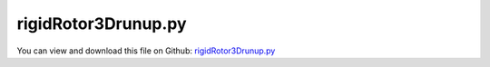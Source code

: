 
.. _examples-rigidrotor3drunup:

********************
rigidRotor3Drunup.py
********************

You can view and download this file on Github: `rigidRotor3Drunup.py <https://github.com/jgerstmayr/EXUDYN/tree/master/main/pythonDev/Examples/rigidRotor3Drunup.py>`_

.. code-block:: python
   :linenos:

   #+++++++++++++++++++++++++++++++++++++++++++++++++++++++++++++++++++++++++++++
   # This is an EXUDYN example
   #
   # Details:  Example with 3D rotor, showing runup
   #
   # Author:   Johannes Gerstmayr
   # Date:     2019-12-05
   #
   # Copyright:This file is part of Exudyn. Exudyn is free software. You can redistribute it and/or modify it under the terms of the Exudyn license. See 'LICENSE.txt' for more details.
   #
   #+++++++++++++++++++++++++++++++++++++++++++++++++++++++++++++++++++++++++++++
   import sys
   sys.path.append('../TestModels')            #for modelUnitTest as this example may be used also as a unit test
   
   import exudyn as exu
   from exudyn.itemInterface import *
   from exudyn.utilities import * #includes itemInterface and rigidBodyUtilities
   import exudyn.graphics as graphics #only import if it does not conflict
   
   import time
   import numpy as np
   
   SC = exu.SystemContainer()
   mbs = SC.AddSystem()
   print('EXUDYN version='+exu.config.Version())
   
   L=1                     #rotor axis length
   isSymmetric = True
   if isSymmetric:
       L0 = 0.5            #0.5 (symmetric rotor); position of rotor on x-axis
   else :
       L0 = 0.9            #default: 0.9m; position of rotor on x-axis
   L1 = L-L0               #
   m = 2                   #mass in kg
   r = 0.5*1.5             #radius for disc mass distribution
   lRotor = 0.2            #length of rotor disk
   k = 800                 #stiffness of (all/both) springs in rotor in N/m
   Jxx = 0.5*m*r**2        #polar moment of inertia 
   Jyyzz = 0.25*m*r**2 + 1/12.*m*lRotor**2      #moment of inertia for y and z axes
   
   omega0=np.sqrt(2*k/m) #linear system
   
   D0 = 0.002              #dimensionless damping
   d = 2*omega0*D0*m       #damping constant in N/(m/s)
   
   f0 = 0*omega0/(2*np.pi) #frequency start (Hz)
   f1 = 2.*omega0/(2*np.pi) #frequency end (Hz)
   
   torque = 0.2            #driving torque; Nm ; 0.1Nm does not surpass critical speed; 0.2Nm works
   eps = 2e-3*0.74         # excentricity of mass in y-direction
                           #symmetric rotor: 2e-3 gives large oscillations;
                           #symmetric rotor: 0.74*2e-3 shows kink in runup curve
   
   omegaInitial = 0*4*omega0 #initial rotation speed in rad/s
   
   tEnd = 200              #end time of simulation
   steps = 40000           #number of steps
   
   fRes = omega0/(2*np.pi)
   print('symmetric rotor resonance frequency (Hz)= '+str(fRes))
   #print('runup over '+str(tEnd)+' seconds, fStart='+str(f0)+'Hz, fEnd='+str(f1)+'Hz')
   
   #linear frequency sweep evaluated at time t, for time interval [0, t1] and frequency interval [f0,f1];
   def Sweep(t, t1, f0, f1):
       k = (f1-f0)/t1
       return np.sin(2*np.pi*(f0+k*0.5*t)*t) #take care of factor 0.5 in k*0.5*t, in order to obtain correct frequencies!!!
   def SweepCos(t, t1, f0, f1):
       k = (f1-f0)/t1
       return np.cos(2*np.pi*(f0+k*0.5*t)*t) #take care of factor 0.5 in k*0.5*t, in order to obtain correct frequencies!!!
   
   # #user function for load
   # def userLoad(t, load):
   #     #return load*np.sin(0.5*omega0*t) #gives resonance
   #     if t>40: time.sleep(0.02) #make simulation slower
   #     return load*Sweep(t, tEnd, f0, f1)
   #     #return load*Sweep(t, tEnd, f1, f0) #backward sweep
   
   # #backward whirl excitation:
   # amp = 0.10  #in resonance: *0.01
   # def userLoadBWy(t, load):
   #     return load*SweepCos(t, tEnd, f0, f1) #negative sign: BW, positive sign: FW
   # def userLoadBWz(t, load):
   #     return load*Sweep(t, tEnd, f0, f1)
   #def userLoadBWx(t, load):
   #    return load*np.sin(omegaInitial*t)
   #def userLoadBWy(t, load):
   #    return -load*np.cos(omegaInitial*t) #negative sign: FW, positive sign: BW
   
   #background1 = graphics.BrickXYZ(0,0,0,.5,0.5,0.5,[0.3,0.3,0.9,1])
   
   #draw RGB-frame at origin
   p=[0,0,0]
   lFrame = 0.8
   tFrame = 0.01
   backgroundX = graphics.Cylinder(p,[lFrame,0,0],tFrame,[0.9,0.3,0.3,1],12)
   backgroundY = graphics.Cylinder(p,[0,lFrame,0],tFrame,[0.3,0.9,0.3,1],12)
   backgroundZ = graphics.Cylinder(p,[0,0,lFrame],tFrame,[0.3,0.3,0.9,1],12)
   #mbs.AddObject(ObjectGround(referencePosition= [0,0,0], visualization=VObjectGround(graphicsData= [backgroundX, backgroundY, backgroundZ])))
   
   #rotor is rotating around x-axis
   ep0 = eulerParameters0 #no rotation
   ep_t0 = AngularVelocity2EulerParameters_t([omegaInitial,0,0], ep0)
   print(ep_t0)
   
   p0 = [L0-0.5*L,eps,0] #reference position
   v0 = [0.,0.,0.] #initial translational velocity
   
   #node for Rigid2D body: px, py, phi:
   n1=mbs.AddNode(NodeRigidBodyEP(referenceCoordinates = p0+ep0, initialVelocities=v0+list(ep_t0)))
   
   #ground nodes
   nGround0=mbs.AddNode(NodePointGround(referenceCoordinates = [-L/2,0,0]))
   nGround1=mbs.AddNode(NodePointGround(referenceCoordinates = [ L/2,0,0]))
   
   #add mass point (this is a 3D object with 3 coordinates):
   gRotor = graphics.Cylinder([-lRotor*0.5,0,0],[lRotor,0,0],r,[0.3,0.3,0.9,1],128)
   gRotor2 = graphics.Cylinder([-L0,0,0],[L,0,0],r*0.05,[0.3,0.3,0.9,1],16)
   gRotor3 = [backgroundX, backgroundY, backgroundZ]
   rigid = mbs.AddObject(RigidBody(physicsMass=m, physicsInertia=[Jxx,Jyyzz,Jyyzz,0,0,0], nodeNumber = n1, visualization=VObjectRigidBody2D(graphicsData=[gRotor, gRotor2]+gRotor3)))
   
   mbs.AddSensor(SensorBody(bodyNumber=rigid, 
                            fileName='solution/runupDisplacement.txt',
                            outputVariableType=exu.OutputVariableType.Displacement))
   mbs.AddSensor(SensorBody(bodyNumber=rigid, 
                            fileName='solution/runupAngularVelocity.txt',
                            outputVariableType=exu.OutputVariableType.AngularVelocity))
   
   #marker for ground (=fixed):
   groundMarker0=mbs.AddMarker(MarkerNodePosition(nodeNumber= nGround0))
   groundMarker1=mbs.AddMarker(MarkerNodePosition(nodeNumber= nGround1))
   
   #marker for rotor axis and support:
   rotorAxisMarker0 =mbs.AddMarker(MarkerBodyPosition(bodyNumber=rigid, localPosition=[-L0,-eps,0]))
   rotorAxisMarker1 =mbs.AddMarker(MarkerBodyPosition(bodyNumber=rigid, localPosition=[ L1,-eps,0]))
   
   
   #++++++++++++++++++++++++++++++++++++
   mbs.AddObject(CartesianSpringDamper(markerNumbers=[groundMarker0, rotorAxisMarker0], 
                                       stiffness=[k,k,k], damping=[d, d, d]))
   mbs.AddObject(CartesianSpringDamper(markerNumbers=[groundMarker1, rotorAxisMarker1], 
                                      stiffness=[0,k,k], damping=[0, d, d])) #do not constrain x-axis twice
   
   #coordinate markers for loads:
   rotorMarkerUy=mbs.AddMarker(MarkerNodeCoordinate(nodeNumber= n1, coordinate=1))
   rotorMarkerUz=mbs.AddMarker(MarkerNodeCoordinate(nodeNumber= n1, coordinate=2))
   
   #add torque:
   rotorRigidMarker =mbs.AddMarker(MarkerBodyRigid(bodyNumber=rigid, localPosition=[0,0,0]))
   mbs.AddLoad(Torque(markerNumber=rotorRigidMarker, loadVector=[torque,0,0]))
   
   #print(mbs)
   mbs.Assemble()
   #mbs.systemData.Info()
   
   simulationSettings = exu.SimulationSettings()
   simulationSettings.solutionSettings.solutionWritePeriod = 1e-5  #output interval
   simulationSettings.solutionSettings.sensorsWritePeriod = 1e-5  #output interval
   
   if isSymmetric:
       simulationSettings.solutionSettings.solutionInformation = "Runup of Laval rotor, resonance="+str(round(fRes,3))+"Hz at 80-90 seconds"
   else:
       simulationSettings.solutionSettings.solutionInformation = "Runup of unsymmetric rotor"
   
   simulationSettings.timeIntegration.numberOfSteps = steps
   simulationSettings.timeIntegration.endTime = tEnd
   simulationSettings.timeIntegration.generalizedAlpha.useIndex2Constraints = True
   simulationSettings.timeIntegration.generalizedAlpha.useNewmark = True
   
   simulationSettings.timeIntegration.generalizedAlpha.spectralRadius = 1
   
   #create animations (causes slow simulation):
   createAnimation=True
   if createAnimation:
       simulationSettings.solutionSettings.recordImagesInterval = 0.2
       SC.visualizationSettings.exportImages.saveImageFileName = "images/frame"
       SC.visualizationSettings.window.renderWindowSize = [1600,1080]
   
   
   SC.renderer.Start()              #start graphics visualization
   SC.renderer.DoIdleTasks()    #wait for pressing SPACE bar to continue
   
   #start solver:
   mbs.SolveDynamic(simulationSettings)
   
   #SC.renderer.DoIdleTasks()#wait for pressing 'Q' to quit
   SC.renderer.Stop()               #safely close rendering window!
   
   #evaluate final (=current) output values
   u = mbs.GetNodeOutput(n1, exu.OutputVariableType.AngularVelocity)
   print('omega=',u)
   #print('displacement=',u[0])
   
   #+++++++++++++++++++++++++++++++++++++++++++++++++++++
   import matplotlib.pyplot as plt
   import matplotlib.ticker as ticker
   
   if False:
       plt.close('all') #close all plots
   
       dataDisp = np.loadtxt('solution/runupDisplacement.txt', comments='#', delimiter=',')
       dataOmega = np.loadtxt('solution/runupAngularVelocity.txt', comments='#', delimiter=',')
   
       plt.plot(dataDisp[:,0], dataDisp[:,3], 'b-') #numerical solution
       plt.xlabel("time (s)")
       plt.ylabel("z-displacement (m)")
   
       plt.figure()
       plt.plot((1/(2*np.pi))*dataOmega[:,1], dataDisp[:,3], 'b-') #numerical solution
       plt.xlabel("angular velocity (1/s)")
       plt.ylabel("z-displacement (m)")
   
       plt.figure()
       plt.plot(dataOmega[:,0], (1/(2*np.pi))*dataOmega[:,1], 'b-') #numerical solution
       plt.xlabel("time (s)")
       plt.ylabel("angular velocity (1/s)")
   
       plt.figure()
       plt.plot(dataDisp[:,2], dataDisp[:,3], 'r-') #numerical solution
       plt.xlabel("y-displacement (m)")
       plt.ylabel("z-displacement (m)")
       
       #plt.plot(data[n-500:n-1,1], data[n-500:n-1,2], 'r-') #numerical solution
       
       ax=plt.gca() # get current axes
       ax.grid(True, 'major', 'both')
       ax.xaxis.set_major_locator(ticker.MaxNLocator(10)) 
       ax.yaxis.set_major_locator(ticker.MaxNLocator(10)) 
       plt.tight_layout()
       plt.show() 


